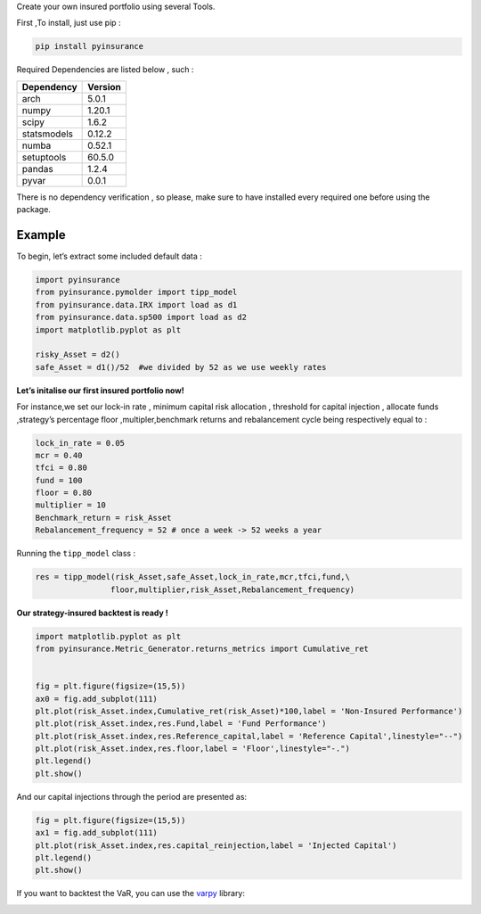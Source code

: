Create your own insured portfolio using several Tools.

First ,To install, just use pip :

.. code:: python

   pip install pyinsurance

Required Dependencies are listed below , such :

============ ========
Dependency   Version
============ ========
arch         5.0.1
numpy        1.20.1
scipy        1.6.2
statsmodels  0.12.2
numba        0.52.1
setuptools   60.5.0
pandas       1.2.4 
pyvar        0.0.1
============ ========

There is no dependency verification , so please, make sure to have
installed every required one before using the package.

**Example**
===========

To begin, let’s extract some included default data :

.. code:: python

   import pyinsurance
   from pyinsurance.pymolder import tipp_model
   from pyinsurance.data.IRX import load as d1
   from pyinsurance.data.sp500 import load as d2
   import matplotlib.pyplot as plt 

   risky_Asset = d2()
   safe_Asset = d1()/52  #we divided by 52 as we use weekly rates

**Let’s initalise our first insured portfolio now!**

For instance,we set our lock-in rate , minimum capital risk allocation ,
threshold for capital injection , allocate funds ,strategy’s percentage
floor ,multipler,benchmark returns and rebalancement cycle being
respectively equal to :

.. code:: python

   lock_in_rate = 0.05
   mcr = 0.40
   tfci = 0.80
   fund = 100
   floor = 0.80
   multiplier = 10
   Benchmark_return = risk_Asset
   Rebalancement_frequency = 52 # once a week -> 52 weeks a year

Running the ``tipp_model`` class :

.. code:: python


   res = tipp_model(risk_Asset,safe_Asset,lock_in_rate,mcr,tfci,fund,\
                   floor,multiplier,risk_Asset,Rebalancement_frequency)

**Our strategy-insured backtest is ready !**

.. code:: python


   import matplotlib.pyplot as plt 
   from pyinsurance.Metric_Generator.returns_metrics import Cumulative_ret


   fig = plt.figure(figsize=(15,5))
   ax0 = fig.add_subplot(111)
   plt.plot(risk_Asset.index,Cumulative_ret(risk_Asset)*100,label = 'Non-Insured Performance')
   plt.plot(risk_Asset.index,res.Fund,label = 'Fund Performance')
   plt.plot(risk_Asset.index,res.Reference_capital,label = 'Reference Capital',linestyle="--")
   plt.plot(risk_Asset.index,res.floor,label = 'Floor',linestyle="-.")
   plt.legend()
   plt.show()

.. image:: https://raw.githubusercontent.com/EM51641/pyinsurance-/main/pictures/output.png

And our capital injections through the period are presented as:

.. code:: python

   fig = plt.figure(figsize=(15,5))
   ax1 = fig.add_subplot(111)
   plt.plot(risk_Asset.index,res.capital_reinjection,label = 'Injected Capital')
   plt.legend()
   plt.show()

.. image:: https://raw.githubusercontent.com/EM51641/pyinsurance-/main/pictures/output2.png


If you want to backtest the VaR, you can use the `varpy`_ library:

.. _varpy: https://github.com/EM51641/VaRpy

.. code:: python
   import pyvar
   from varpy.Backtester.bktst import Backtest
   from varpy.Backtester.time_Significance import Testing
   VaR , CVaR = Backtest(data, 500, 2, 0.05, model = 'EVT')


   fig = plt.figure(figsize=(15,5))
   plt.plot(data[500:])
   plt.plot(VaR, label = 'VaR')
   plt.plot(CVaR, label = 'CVaR')
   plt.legend()
   plt.show()
.. image:: https://raw.githubusercontent.com/EM51641/pyinsurance-/main/pictures/output3.png
